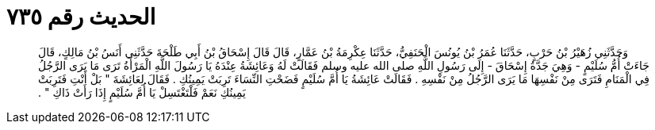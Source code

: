 
= الحديث رقم ٧٣٥

[quote.hadith]
وَحَدَّثَنِي زُهَيْرُ بْنُ حَرْبٍ، حَدَّثَنَا عُمَرُ بْنُ يُونُسَ الْحَنَفِيُّ، حَدَّثَنَا عِكْرِمَةُ بْنُ عَمَّارٍ، قَالَ قَالَ إِسْحَاقُ بْنُ أَبِي طَلْحَةَ حَدَّثَنِي أَنَسُ بْنُ مَالِكٍ، قَالَ جَاءَتْ أُمُّ سُلَيْمٍ - وَهِيَ جَدَّةُ إِسْحَاقَ - إِلَى رَسُولِ اللَّهِ صلى الله عليه وسلم فَقَالَتْ لَهُ وَعَائِشَةُ عِنْدَهُ يَا رَسُولَ اللَّهِ الْمَرْأَةُ تَرَى مَا يَرَى الرَّجُلُ فِي الْمَنَامِ فَتَرَى مِنْ نَفْسِهَا مَا يَرَى الرَّجُلُ مِنْ نَفْسِهِ ‏.‏ فَقَالَتْ عَائِشَةُ يَا أُمَّ سُلَيْمٍ فَضَحْتِ النِّسَاءَ تَرِبَتْ يَمِينُكِ ‏.‏ فَقَالَ لِعَائِشَةَ ‏"‏ بَلْ أَنْتِ فَتَرِبَتْ يَمِينُكِ نَعَمْ فَلْتَغْتَسِلْ يَا أُمَّ سُلَيْمٍ إِذَا رَأَتْ ذَاكِ ‏"‏ ‏.‏